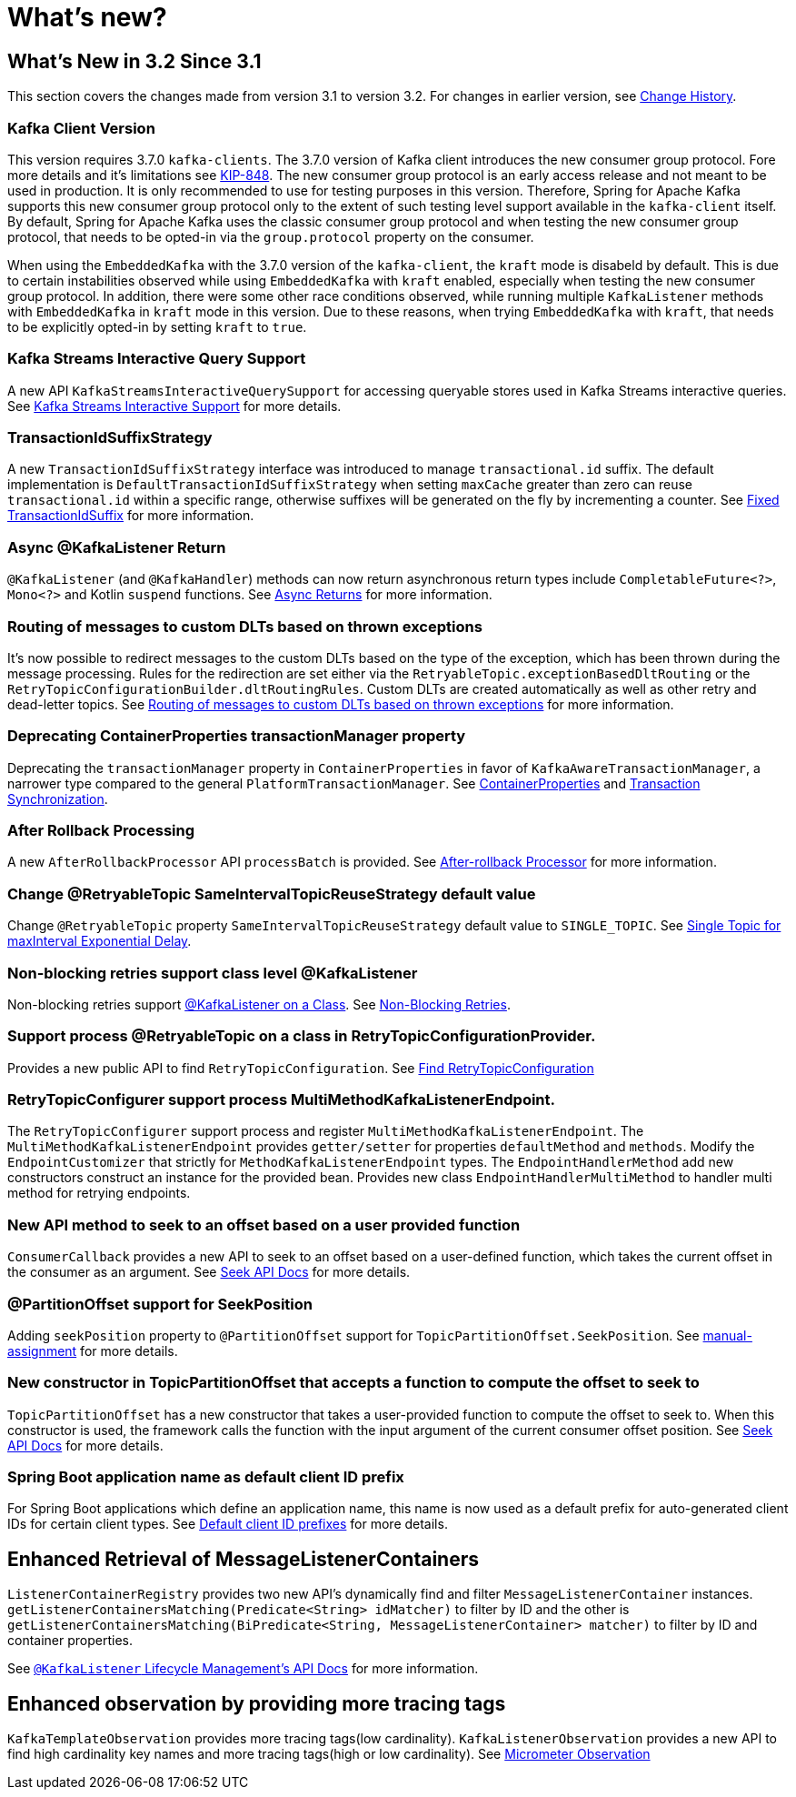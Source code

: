 = What's new?

[[what-s-new-in-3-2-since-3-1]]
== What's New in 3.2 Since 3.1
:page-section-summary-toc: 1

This section covers the changes made from version 3.1 to version 3.2.
For changes in earlier version, see xref:appendix/change-history.adoc[Change History].

[[x32-kafka-client-version]]
=== Kafka Client Version

This version requires 3.7.0 `kafka-clients`.
The 3.7.0 version of Kafka client introduces the new consumer group protocol.
Fore more details and it's limitations see https://cwiki.apache.org/confluence/display/KAFKA/The+Next+Generation+of+the+Consumer+Rebalance+Protocol+%28KIP-848%29+-+Early+Access+Release+Notes[KIP-848].
The new consumer group protocol is an early access release and not meant to be used in production.
It is only recommended to use for testing purposes in this version.
Therefore, Spring for Apache Kafka supports this new consumer group protocol only to the extent of such testing level support available in the `kafka-client` itself.
By default, Spring for Apache Kafka uses the classic consumer group protocol and when testing the new consumer group protocol, that needs to be opted-in via the `group.protocol` property on the consumer.

When using the `EmbeddedKafka` with the 3.7.0 version of the `kafka-client`, the `kraft` mode is disabeld by default.
This is due to certain instabilities observed while using `EmbeddedKafka` with `kraft` enabled, especially when testing the new consumer group protocol.
In addition, there were some other race conditions observed, while running multiple `KafkaListener` methods with `EmbeddedKafka` in `kraft` mode in this version.
Due to these reasons, when trying `EmbeddedKafka` with `kraft`, that needs to be explicitly opted-in by setting `kraft` to `true`.

[[x32-kafka-streams-iqs-support]]
=== Kafka Streams Interactive Query Support

A new API `KafkaStreamsInteractiveQuerySupport` for accessing queryable stores used in Kafka Streams interactive queries.
See xref:streams.adoc#kafka-streams-iq-support[Kafka Streams Interactive Support] for more details.

[[x32-tiss]]
=== TransactionIdSuffixStrategy

A new `TransactionIdSuffixStrategy` interface was introduced to manage `transactional.id` suffix.
The default implementation is `DefaultTransactionIdSuffixStrategy` when setting `maxCache` greater than zero can reuse `transactional.id` within a specific range, otherwise suffixes will be generated on the fly by incrementing a counter.
See xref:kafka/transactions.adoc#transaction-id-suffix-fixed[Fixed TransactionIdSuffix] for more information.

[[x32-async-return]]
=== Async @KafkaListener Return

`@KafkaListener` (and `@KafkaHandler`) methods can now return asynchronous return types include `CompletableFuture<?>`, `Mono<?>` and Kotlin `suspend` functions.
See xref:kafka/receiving-messages/async-returns.adoc[Async Returns] for more information.

[[x32-customizable-dlt-routing]]
=== Routing of messages to custom DLTs based on thrown exceptions

It's now possible to redirect messages to the custom DLTs based on the type of the exception, which has been thrown during the message processing.
Rules for the redirection are set either via the `RetryableTopic.exceptionBasedDltRouting` or the `RetryTopicConfigurationBuilder.dltRoutingRules`.
Custom DLTs are created automatically as well as other retry and dead-letter topics.
See xref:retrytopic/features.adoc#exc-based-custom-dlt-routing[Routing of messages to custom DLTs based on thrown exceptions] for more information.

[[x32-cp-ptm]]
=== Deprecating ContainerProperties transactionManager property

Deprecating the `transactionManager` property in `ContainerProperties` in favor of `KafkaAwareTransactionManager`,  a narrower type compared to the general `PlatformTransactionManager`. See xref:kafka/container-props.adoc#kafkaAwareTransactionManager[ContainerProperties] and xref:kafka/transactions.adoc#transaction-synchronization[Transaction Synchronization].

[[x32-after-rollback-processing]]
=== After Rollback Processing

A new `AfterRollbackProcessor` API `processBatch` is provided.
See xref:kafka/annotation-error-handling.adoc#after-rollback[After-rollback Processor] for more information.

[[x32-retry-topic]]
=== Change @RetryableTopic SameIntervalTopicReuseStrategy default value
Change `@RetryableTopic` property `SameIntervalTopicReuseStrategy` default value to `SINGLE_TOPIC`.
See xref:retrytopic/topic-naming.adoc#single-topic-maxinterval-delay[Single Topic for maxInterval Exponential Delay].

=== Non-blocking retries support class level @KafkaListener
Non-blocking retries support xref:kafka/receiving-messages/class-level-kafkalistener.adoc[@KafkaListener on a Class].
See xref:retrytopic.adoc[Non-Blocking Retries].

=== Support process @RetryableTopic on a class in RetryTopicConfigurationProvider.
Provides a new public API to find `RetryTopicConfiguration`.
See xref:retrytopic/retry-config.adoc#find-retry-topic-config[Find RetryTopicConfiguration]

=== RetryTopicConfigurer support process MultiMethodKafkaListenerEndpoint.
The `RetryTopicConfigurer` support process and register `MultiMethodKafkaListenerEndpoint`.
The `MultiMethodKafkaListenerEndpoint` provides `getter/setter` for properties `defaultMethod` and `methods`.
Modify the `EndpointCustomizer` that strictly for `MethodKafkaListenerEndpoint` types.
The `EndpointHandlerMethod` add new constructors construct an instance for the provided bean.
Provides new class `EndpointHandlerMultiMethod` to handler multi method for retrying endpoints.

[[x32-seek-offset-compute-fn]]
=== New API method to seek to an offset based on a user provided function
`ConsumerCallback` provides a new API to seek to an offset based on a user-defined function, which takes the current offset in the consumer as an argument.
See xref:kafka/seek.adoc#seek[Seek API Docs] for more details.

[[x32-annotation-partition-offset-seek-position]]
=== @PartitionOffset support for SeekPosition
Adding `seekPosition` property to `@PartitionOffset` support for `TopicPartitionOffset.SeekPosition`.
See xref:kafka/receiving-messages/listener-annotation.adoc#manual-assignment[manual-assignment] for more details.

[[x32-topic-partition-offset-constructor]]
=== New constructor in TopicPartitionOffset that accepts a function to compute the offset to seek to
`TopicPartitionOffset` has a new constructor that takes a user-provided function to compute the offset to seek to.
When this constructor is used, the framework calls the function with the input argument of the current consumer offset position.
See xref:kafka/seek.adoc#seek[Seek API Docs] for more details.

[[x32-default-clientid-prefix]]
=== Spring Boot application name as default client ID prefix

For Spring Boot applications which define an application name, this name is now used
as a default prefix for auto-generated client IDs for certain client types.
See xref:kafka/connecting.adoc#default-client-id-prefixes[Default client ID prefixes] for more details.

[[get-listener-containers-matching]]
== Enhanced Retrieval of MessageListenerContainers

`ListenerContainerRegistry` provides two new API's dynamically find and filter `MessageListenerContainer` instances.
`getListenerContainersMatching(Predicate<String> idMatcher)` to filter by ID and the other is
`getListenerContainersMatching(BiPredicate<String, MessageListenerContainer> matcher)` to filter by ID and container properties.

See xref:kafka/receiving-messages/kafkalistener-lifecycle.adoc#retrieving-message-listener-containers[`@KafkaListener` Lifecycle Management's API Docs] for more information.

[[x32-observation]]
== Enhanced observation by providing more tracing tags

`KafkaTemplateObservation` provides more tracing tags(low cardinality).
`KafkaListenerObservation` provides a new API to find high cardinality key names and more tracing tags(high or low cardinality).
See xref:kafka/micrometer.adoc#observation[Micrometer Observation]
